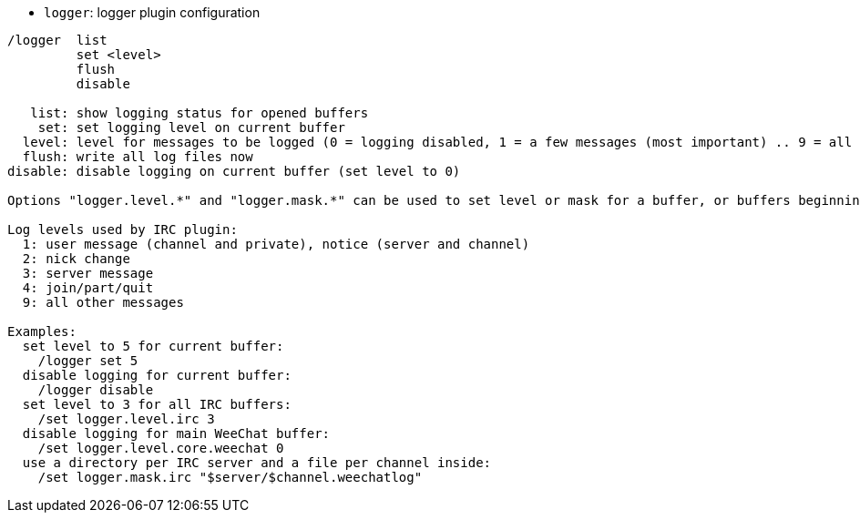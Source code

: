 //
// This file is auto-generated by script docgen.py.
// DO NOT EDIT BY HAND!
//
[[command_logger_logger]]
* `+logger+`: logger plugin configuration

----
/logger  list
         set <level>
         flush
         disable

   list: show logging status for opened buffers
    set: set logging level on current buffer
  level: level for messages to be logged (0 = logging disabled, 1 = a few messages (most important) .. 9 = all messages)
  flush: write all log files now
disable: disable logging on current buffer (set level to 0)

Options "logger.level.*" and "logger.mask.*" can be used to set level or mask for a buffer, or buffers beginning with name.

Log levels used by IRC plugin:
  1: user message (channel and private), notice (server and channel)
  2: nick change
  3: server message
  4: join/part/quit
  9: all other messages

Examples:
  set level to 5 for current buffer:
    /logger set 5
  disable logging for current buffer:
    /logger disable
  set level to 3 for all IRC buffers:
    /set logger.level.irc 3
  disable logging for main WeeChat buffer:
    /set logger.level.core.weechat 0
  use a directory per IRC server and a file per channel inside:
    /set logger.mask.irc "$server/$channel.weechatlog"
----
